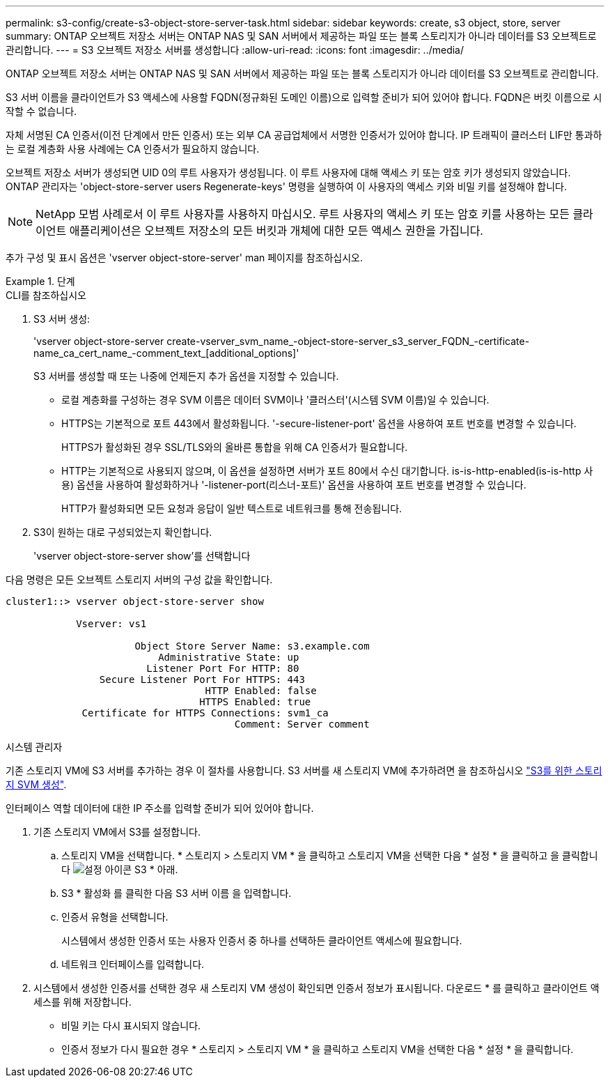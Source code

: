 ---
permalink: s3-config/create-s3-object-store-server-task.html 
sidebar: sidebar 
keywords: create, s3 object, store, server 
summary: ONTAP 오브젝트 저장소 서버는 ONTAP NAS 및 SAN 서버에서 제공하는 파일 또는 블록 스토리지가 아니라 데이터를 S3 오브젝트로 관리합니다. 
---
= S3 오브젝트 저장소 서버를 생성합니다
:allow-uri-read: 
:icons: font
:imagesdir: ../media/


[role="lead"]
ONTAP 오브젝트 저장소 서버는 ONTAP NAS 및 SAN 서버에서 제공하는 파일 또는 블록 스토리지가 아니라 데이터를 S3 오브젝트로 관리합니다.

S3 서버 이름을 클라이언트가 S3 액세스에 사용할 FQDN(정규화된 도메인 이름)으로 입력할 준비가 되어 있어야 합니다. FQDN은 버킷 이름으로 시작할 수 없습니다.

자체 서명된 CA 인증서(이전 단계에서 만든 인증서) 또는 외부 CA 공급업체에서 서명한 인증서가 있어야 합니다. IP 트래픽이 클러스터 LIF만 통과하는 로컬 계층화 사용 사례에는 CA 인증서가 필요하지 않습니다.

오브젝트 저장소 서버가 생성되면 UID 0의 루트 사용자가 생성됩니다. 이 루트 사용자에 대해 액세스 키 또는 암호 키가 생성되지 않았습니다. ONTAP 관리자는 'object-store-server users Regenerate-keys' 명령을 실행하여 이 사용자의 액세스 키와 비밀 키를 설정해야 합니다.

[NOTE]
====
NetApp 모범 사례로서 이 루트 사용자를 사용하지 마십시오. 루트 사용자의 액세스 키 또는 암호 키를 사용하는 모든 클라이언트 애플리케이션은 오브젝트 저장소의 모든 버킷과 개체에 대한 모든 액세스 권한을 가집니다.

====
추가 구성 및 표시 옵션은 'vserver object-store-server' man 페이지를 참조하십시오.

[role="tabbed-block"]
.단계
====
.CLI를 참조하십시오
--
. S3 서버 생성:
+
'vserver object-store-server create-vserver_svm_name_-object-store-server_s3_server_FQDN_-certificate-name_ca_cert_name_-comment_text_[additional_options]'

+
S3 서버를 생성할 때 또는 나중에 언제든지 추가 옵션을 지정할 수 있습니다.

+
** 로컬 계층화를 구성하는 경우 SVM 이름은 데이터 SVM이나 '클러스터'(시스템 SVM 이름)일 수 있습니다.
** HTTPS는 기본적으로 포트 443에서 활성화됩니다. '-secure-listener-port' 옵션을 사용하여 포트 번호를 변경할 수 있습니다.
+
HTTPS가 활성화된 경우 SSL/TLS와의 올바른 통합을 위해 CA 인증서가 필요합니다.

** HTTP는 기본적으로 사용되지 않으며, 이 옵션을 설정하면 서버가 포트 80에서 수신 대기합니다. is-is-http-enabled(is-is-http 사용) 옵션을 사용하여 활성화하거나 '-listener-port(리스너-포트)' 옵션을 사용하여 포트 번호를 변경할 수 있습니다.
+
HTTP가 활성화되면 모든 요청과 응답이 일반 텍스트로 네트워크를 통해 전송됩니다.



. S3이 원하는 대로 구성되었는지 확인합니다.
+
'vserver object-store-server show'를 선택합니다



다음 명령은 모든 오브젝트 스토리지 서버의 구성 값을 확인합니다.

[listing]
----
cluster1::> vserver object-store-server show

            Vserver: vs1

                      Object Store Server Name: s3.example.com
                          Administrative State: up
                        Listener Port For HTTP: 80
                Secure Listener Port For HTTPS: 443
                                  HTTP Enabled: false
                                 HTTPS Enabled: true
             Certificate for HTTPS Connections: svm1_ca
                                       Comment: Server comment
----
--
.시스템 관리자
--
기존 스토리지 VM에 S3 서버를 추가하는 경우 이 절차를 사용합니다. S3 서버를 새 스토리지 VM에 추가하려면 을 참조하십시오 link:create-svm-s3-task.html["S3를 위한 스토리지 SVM 생성"].

인터페이스 역할 데이터에 대한 IP 주소를 입력할 준비가 되어 있어야 합니다.

. 기존 스토리지 VM에서 S3를 설정합니다.
+
.. 스토리지 VM을 선택합니다. * 스토리지 > 스토리지 VM * 을 클릭하고 스토리지 VM을 선택한 다음 * 설정 * 을 클릭하고 을 클릭합니다 image:icon_gear.gif["설정 아이콘"] S3 * 아래.
.. S3 * 활성화 를 클릭한 다음 S3 서버 이름 을 입력합니다.
.. 인증서 유형을 선택합니다.
+
시스템에서 생성한 인증서 또는 사용자 인증서 중 하나를 선택하든 클라이언트 액세스에 필요합니다.

.. 네트워크 인터페이스를 입력합니다.


. 시스템에서 생성한 인증서를 선택한 경우 새 스토리지 VM 생성이 확인되면 인증서 정보가 표시됩니다. 다운로드 * 를 클릭하고 클라이언트 액세스를 위해 저장합니다.
+
** 비밀 키는 다시 표시되지 않습니다.
** 인증서 정보가 다시 필요한 경우 * 스토리지 > 스토리지 VM * 을 클릭하고 스토리지 VM을 선택한 다음 * 설정 * 을 클릭합니다.




--
====